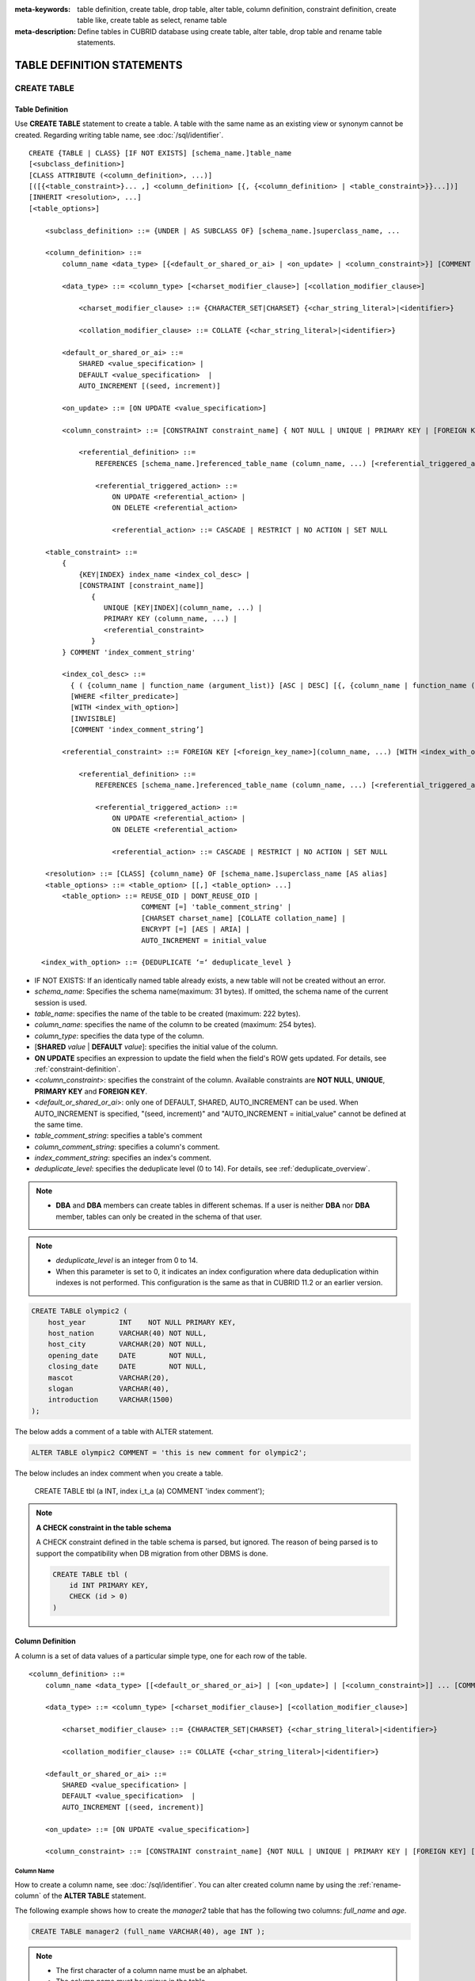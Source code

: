 
:meta-keywords: table definition, create table, drop table, alter table, column definition, constraint definition, create table like, create table as select, rename table
:meta-description: Define tables in CUBRID database using create table, alter table, drop table and rename table statements.

***************************
TABLE DEFINITION STATEMENTS
***************************

CREATE TABLE
============

Table Definition
----------------

Use **CREATE TABLE** statement to create a table. A table with the same name as an existing view or synonym cannot be created. Regarding writing table name, see :doc:`/sql/identifier`. 

.. CUBRIDSUS-12366: from 10.0, create table if not exists ...

::

    CREATE {TABLE | CLASS} [IF NOT EXISTS] [schema_name.]table_name
    [<subclass_definition>]
    [CLASS ATTRIBUTE (<column_definition>, ...)]
    [([{<table_constraint>}... ,] <column_definition> [{, {<column_definition> | <table_constraint>}}...])]
    [INHERIT <resolution>, ...]
    [<table_options>]

        <subclass_definition> ::= {UNDER | AS SUBCLASS OF} [schema_name.]superclass_name, ...
        
        <column_definition> ::= 
            column_name <data_type> [{<default_or_shared_or_ai> | <on_update> | <column_constraint>}] [COMMENT 'column_comment_string']
        
            <data_type> ::= <column_type> [<charset_modifier_clause>] [<collation_modifier_clause>]

                <charset_modifier_clause> ::= {CHARACTER_SET|CHARSET} {<char_string_literal>|<identifier>}

                <collation_modifier_clause> ::= COLLATE {<char_string_literal>|<identifier>}
            
            <default_or_shared_or_ai> ::=
                SHARED <value_specification> | 
                DEFAULT <value_specification>  |
                AUTO_INCREMENT [(seed, increment)]

            <on_update> ::= [ON UPDATE <value_specification>]

            <column_constraint> ::= [CONSTRAINT constraint_name] { NOT NULL | UNIQUE | PRIMARY KEY | [FOREIGN KEY] [WITH <index_with_option>] <referential_definition> }

                <referential_definition> ::=
                    REFERENCES [schema_name.]referenced_table_name (column_name, ...) [<referential_triggered_action> ...]
         
                    <referential_triggered_action> ::=
                        ON UPDATE <referential_action> |
                        ON DELETE <referential_action> 

                        <referential_action> ::= CASCADE | RESTRICT | NO ACTION | SET NULL
                        
        <table_constraint> ::= 
            { 
                {KEY|INDEX} index_name <index_col_desc> |
                [CONSTRAINT [constraint_name]]
                   {
                      UNIQUE [KEY|INDEX](column_name, ...) |
                      PRIMARY KEY (column_name, ...) |
                      <referential_constraint>
                   }
            } COMMENT 'index_comment_string'
         
            <index_col_desc> ::=
              { ( {column_name | function_name (argument_list)} [ASC | DESC] [{, {column_name | function_name (argument_list)} [ASC | DESC]} ...] ) }
              [WHERE <filter_predicate>]
              [WITH <index_with_option>]
              [INVISIBLE]
              [COMMENT 'index_comment_string’]
         
            <referential_constraint> ::= FOREIGN KEY [<foreign_key_name>](column_name, ...) [WITH <index_with_option>] <referential_definition>
         
                <referential_definition> ::=
                    REFERENCES [schema_name.]referenced_table_name (column_name, ...) [<referential_triggered_action> ...]
         
                    <referential_triggered_action> ::=
                        ON UPDATE <referential_action> |
                        ON DELETE <referential_action> 
        
                        <referential_action> ::= CASCADE | RESTRICT | NO ACTION | SET NULL
     
        <resolution> ::= [CLASS] {column_name} OF [schema_name.]superclass_name [AS alias]
        <table_options> ::= <table_option> [[,] <table_option> ...] 
            <table_option> ::= REUSE_OID | DONT_REUSE_OID |
                               COMMENT [=] 'table_comment_string' |
                               [CHARSET charset_name] [COLLATE collation_name] |
                               ENCRYPT [=] [AES | ARIA] |
                               AUTO_INCREMENT = initial_value
                               
       <index_with_option> ::= {DEDUPLICATE ‘=‘ deduplicate_level }

*   IF NOT EXISTS: If an identically named table already exists, a new table will not be created without an error.
*   *schema_name*: Specifies the schema name(maximum: 31 bytes). If omitted, the schema name of the current session is used.
*   *table_name*: specifies the name of the table to be created (maximum: 222 bytes).
*   *column_name*: specifies the name of the column to be created (maximum: 254 bytes).
*   *column_type*: specifies the data type of the column.
*   [**SHARED** *value* | **DEFAULT** *value*]: specifies the initial value of the column.
*   **ON UPDATE** specifies an expression to update the field when the field's ROW gets updated. For details, see :ref:`constraint-definition`.
*   <*column_constraint*>: specifies the constraint of the column. Available constraints are **NOT NULL**, **UNIQUE**, **PRIMARY KEY** and **FOREIGN KEY**.
*   <*default_or_shared_or_ai*>: only one of DEFAULT, SHARED, AUTO_INCREMENT can be used.
    When AUTO_INCREMENT is specified, "(seed, increment)" and "AUTO_INCREMENT = initial_value" cannot be defined at the same time.
*   *table_comment_string*: specifies a table's comment
*   *column_comment_string*: specifies a column's comment.
*   *index_comment_string*: specifies an index's comment.
*   *deduplicate_level*: specifies the deduplicate level (0 to 14). For details, see :ref:`deduplicate_overview`.

.. note::

    *   **DBA** and **DBA** members can create tables in different schemas. If a user is neither **DBA** nor **DBA** member, tables can only be created in the schema of that user.

.. note::

    *   *deduplicate_level* is an integer from 0 to 14. 
    *   When this parameter is set to 0, it indicates an index configuration where data deduplication within indexes is not performed. This configuration is the same as that in CUBRID 11.2 or an earlier version.

.. code-block:: sql

    CREATE TABLE olympic2 (
        host_year        INT    NOT NULL PRIMARY KEY,
        host_nation      VARCHAR(40) NOT NULL,
        host_city        VARCHAR(20) NOT NULL,
        opening_date     DATE        NOT NULL,
        closing_date     DATE        NOT NULL,
        mascot           VARCHAR(20),
        slogan           VARCHAR(40),
        introduction     VARCHAR(1500)
    );

The below adds a comment of a table with ALTER statement.

.. code-block:: sql
    
    ALTER TABLE olympic2 COMMENT = 'this is new comment for olympic2';

The below includes an index comment when you create a table.

    CREATE TABLE tbl (a INT, index i_t_a (a) COMMENT 'index comment');

.. note:: **A CHECK constraint in the table schema**

    A CHECK constraint defined in the table schema is parsed, but ignored. The reason of being parsed is to support the compatibility when DB migration from other DBMS is done.
    
    .. code-block:: sql
    
        CREATE TABLE tbl (
            id INT PRIMARY KEY,
            CHECK (id > 0)
        )

.. _column-definition:

Column Definition
-----------------

A column is a set of data values of a particular simple type, one for each row of the table.

::

    <column_definition> ::= 
        column_name <data_type> [[<default_or_shared_or_ai>] | [<on_update>] | [<column_constraint>]] ... [COMMENT 'comment_string']
    
        <data_type> ::= <column_type> [<charset_modifier_clause>] [<collation_modifier_clause>]

            <charset_modifier_clause> ::= {CHARACTER_SET|CHARSET} {<char_string_literal>|<identifier>}

            <collation_modifier_clause> ::= COLLATE {<char_string_literal>|<identifier>}
        
        <default_or_shared_or_ai> ::=
            SHARED <value_specification> | 
            DEFAULT <value_specification>  |
            AUTO_INCREMENT [(seed, increment)]

        <on_update> ::= [ON UPDATE <value_specification>]

        <column_constraint> ::= [CONSTRAINT constraint_name] {NOT NULL | UNIQUE | PRIMARY KEY | [FOREIGN KEY] [WITH <index_with_option>] <referential_definition>}

Column Name
^^^^^^^^^^^

How to create a column name, see :doc:`/sql/identifier`. You can alter created column name by using the :ref:`rename-column` of the **ALTER TABLE** statement.

The following example shows how to create the *manager2* table that has the following two columns: *full_name* and *age*.

.. code-block:: sql

    CREATE TABLE manager2 (full_name VARCHAR(40), age INT );

.. note::

    *   The first character of a column name must be an alphabet.
    *   The column name must be unique in the table.

Setting the Column Initial Value (SHARED, DEFAULT)
^^^^^^^^^^^^^^^^^^^^^^^^^^^^^^^^^^^^^^^^^^^^^^^^^^

An attribute in a table can be created with an initial **SHARED** or **DEFAULT** value. You can change the value of **SHARED** and **DEFAULT** in the **ALTER TABLE** statement.

*   **SHARED** : Column values are identical in all rows. If a value different from the initial value is **INSERT**\ ed, the column value is updated to a new one in every row.
*   **DEFAULT** : The initial value set when the **DEFAULT** attribute was defined is stored even if the column value is not specified when a new row is inserted.

The pseudocolumn allows for the **DEFAULT** value as follows.

+-------------------------------+---------------+
| DEFAULT Value                 | Data Type     |
+===============================+===============+
| SYS_TIMESTAMP                 | TIMESTAMP     |
+-------------------------------+---------------+
| UNIX_TIMESTAMP()              | INTEGER       |
+-------------------------------+---------------+
| CURRENT_TIMESTAMP             | TIMESTAMP     |
+-------------------------------+---------------+
| SYS_DATETIME                  | DATETIME      |
+-------------------------------+---------------+
| CURRENT_DATETIME              | DATETIME      |
+-------------------------------+---------------+
| SYS_DATE                      | DATE          |
+-------------------------------+---------------+
| CURRENT_DATE                  | DATE          |
+-------------------------------+---------------+
| SYS_TIME                      | TIME          |
+-------------------------------+---------------+
| CURRENT_TIME                  | TIME          |
+-------------------------------+---------------+
| USER, USER()                  | STRING        |
+-------------------------------+---------------+
| TO_CHAR(date_time[, format])  | STRING        |
+-------------------------------+---------------+
| TO_CHAR(number[, format])     | STRING        |
+-------------------------------+---------------+

.. note::

    In version lower than CUBRID 9.0, the value at the time of **CREATE TABLE** has been saved when the **DATE** value of the **DATE**, **DATETIME**, **TIME**, **TIMESTAMP** column has been specified as **SYS_DATE**, **SYS_DATETIME**, **SYS_TIME**, **SYS_TIMESTAMP** while creating a table. Therefore, to enter the value at the time of data **INSERT** in version lower than CUBRID 9.0, the function should be entered to the **VALUES** clause of the **INSERT** syntax.

.. code-block:: sql

    CREATE TABLE colval_tbl
    (id INT, name VARCHAR SHARED 'AAA', phone VARCHAR DEFAULT '000-0000');
    INSERT INTO colval_tbl (id) VALUES (1), (2);
    SELECT * FROM colval_tbl;
    
::
     
               id  name                  phone
    =========================================================
                1  'AAA'                 '000-0000'
                2  'AAA'                 '000-0000'
     
.. code-block:: sql

    --updating column values on every row
    INSERT INTO colval_tbl(id, name) VALUES (3,'BBB');
    INSERT INTO colval_tbl(id) VALUES (4),(5);
    SELECT * FROM colval_tbl;
     
::

               id  name                  phone
    =========================================================
                1  'BBB'                 '000-0000'
                2  'BBB'                 '000-0000'
                3  'BBB'                 '000-0000'
                4  'BBB'                 '000-0000'
                5  'BBB'                 '000-0000'
     
.. code-block:: sql

    --changing DEFAULT value in the ALTER TABLE statement
    ALTER TABLE colval_tbl MODIFY phone VARCHAR DEFAULT '111-1111';
    INSERT INTO colval_tbl (id) VALUES (6);
    SELECT * FROM colval_tbl;
     
::

               id  name                  phone
    =========================================================
                1  'BBB'                 '000-0000'
                2  'BBB'                 '000-0000'
                3  'BBB'                 '000-0000'
                4  'BBB'                 '000-0000'
                5  'BBB'                 '000-0000'
                6  'BBB'                 '111-1111'

.. code-block:: sql

    --use DEFAULT TO_CHAR in CREATE TABLE statement
    CREATE TABLE t1(id1 INT, id2 VARCHAR(20) DEFAULT TO_CHAR(12345,'S999999'));
    INSERT INTO t1 (id1) VALUES (1);
    SELECT * FROM t1;

::    
    
              id1  id2
    ===================================
                1  ' +12345'

The **DEFAULT** value of the pseudocolumn can be specified as one or more columns.

.. code-block:: sql

    CREATE TABLE tbl (date1 DATE DEFAULT SYSDATE, date2 DATE DEFAULT SYSDATE);
    CREATE TABLE tbl (date1 DATE DEFAULT SYSDATE,
                      ts1   TIMESTAMP DEFAULT CURRENT_TIMESTAMP);
    CREATE TABLE t1(id1 INT, id2 VARCHAR(20) DEFAULT TO_CHAR(12345,'S999999'), id3 VARCHAR(20) DEFAULT TO_CHAR(SYS_TIME, 'HH24:MI:SS'));
    ALTER TABLE t1 add column id4 varchar (20) default TO_CHAR(SYS_DATETIME, 'yyyy/mm/dd hh:mi:ss'), id5 DATE DEFAULT SYSDATE;

AUTO INCREMENT
^^^^^^^^^^^^^^

You can define the **AUTO_INCREMENT** attribute for the column to automatically give serial numbers to column values. This can be defined only for **SMALLINT**, **INTEGER**, **BIGINT** and **NUMERIC**\ (*p*, 0) types.

**DEFAULT**, **SHARED** and **AUTO_INCREMENT** cannot be defined for the same column. Make sure the value entered directly by the user and the value entered by the auto increment attribute do not conflict with each other.

You can change the initial value of **AUTO_INCREMENT** by using the **ALTER TABLE** statement. For details, see :ref:`alter-auto-increment` of **ALTER TABLE**. 

::

    CREATE TABLE [schema_name.]table_name (id INT AUTO_INCREMENT[(seed, increment)]);

    CREATE TABLE [schema_name.]table_name (id INT AUTO_INCREMENT) AUTO_INCREMENT = seed ;

*   *seed* : The initial value from which the number starts. All integers (positive, negative, and zero) are allowed. The default value is **1**.
*   *increment* : The increment value of each row. Only positive integers are allowed. The default value is **1**.

When you use the **CREATE TABLE** *[schema_name.]table_name* (id INT **AUTO_INCREMENT**) **AUTO_INCREMENT** = *seed*; statement, the constraints are as follows:

*   You should define only one column with the **AUTO_INCREMENT** attribute.
*   Don't use (*seed*, *increment*) and AUTO_INCREMENT = *seed* together.

.. code-block:: sql

    CREATE TABLE auto_tbl (id INT AUTO_INCREMENT, name VARCHAR);
    INSERT INTO auto_tbl VALUES (NULL, 'AAA'), (NULL, 'BBB'), (NULL, 'CCC');
    INSERT INTO auto_tbl (name) VALUES ('DDD'), ('EEE');
    SELECT * FROM auto_tbl;
     
::

               id  name
    ===================================
                1  'AAA'
                2  'BBB'
                3  'CCC'
                4  'DDD'
                5  'EEE'
     
.. code-block:: sql

    CREATE TABLE tbl (id INT AUTO_INCREMENT, val string) AUTO_INCREMENT = 3;
    INSERT INTO tbl VALUES (NULL, 'cubrid');
     
    SELECT * FROM tbl;
    
::

               id  val
    ===================================
                3  'cubrid'
     
.. code-block:: sql

    CREATE TABLE t (id INT AUTO_INCREMENT, id2 int AUTO_INCREMENT) AUTO_INCREMENT = 5;
    
::
    
    ERROR: To avoid ambiguity, the AUTO_INCREMENT table option requires the table to  have exactly one AUTO_INCREMENT column and no seed/increment specification.
     
.. code-block:: sql

    CREATE TABLE t (i INT AUTO_INCREMENT(100, 2)) AUTO_INCREMENT = 3;
    
::

    ERROR: To avoid ambiguity, the AUTO_INCREMENT table option requires the table to  have exactly one AUTO_INCREMENT column and no seed/increment specification.

.. note::

    *   Even if a column has auto increment, the **UNIQUE** constraint is not satisfied.
    *   If **NULL** is specified in the column where auto increment is defined, the value of auto increment is stored.
    *   Even if a value is directly specified in the column where auto increment is defined, AUTO_INCREMENT value is not changed.
    *   **SHARED** or **DEFAULT** attribute cannot be specified in the column in which AUTO_INCREMENT is defined.
    *   The initial value and the final value obtained by auto increment cannot exceed the minimum and maximum values allowed in the given type.
    *   Because auto increment has no cycle, an error occurs when the maximum value of the type exceeds, and no rollback is executed. Therefore, you must delete and recreate the column in such cases.

        For example, if a table is created as below, the maximum value of A is 32767. Because an error occurs if the value exceeds 32767, you must make sure that the maximum value of the column A does not exceed the maximum value of the type when creating the initial table.

        .. code-block:: sql
          
            CREATE TABLE tb1(A SMALLINT AUTO_INCREMENT, B CHAR(5));

.. _constraint-definition:

ON UPDATE
---------

An attribute in a table can be created with an automatic update when another attribute of the row is updated. You can change the value of **ON UPDATE** in the **ALTER TABLE** statement.
The pseudocolumn allows for the **ON UPDATE** value as follows.
Including the attribute in the updated fields will not trigger an update with the specified **ON UPDATE** value.

+-------------------------------+---------------+
| DEFAULT Value                 | Data Type     |
+===============================+===============+
| SYS_TIMESTAMP                 | TIMESTAMP     |
+-------------------------------+---------------+
| UNIX_TIMESTAMP()              | INTEGER       |
+-------------------------------+---------------+
| CURRENT_TIMESTAMP             | TIMESTAMP     |
+-------------------------------+---------------+
| SYS_DATETIME                  | DATETIME      |
+-------------------------------+---------------+
| CURRENT_DATETIME              | DATETIME      |
+-------------------------------+---------------+
| SYS_DATE                      | DATE          |
+-------------------------------+---------------+
| CURRENT_DATE                  | DATE          |
+-----------------------------------------------+

.. code-block:: sql

    CREATE TABLE sales (sales_cnt INTEGER, last_sale TIMESTAMP ON UPDATE CURRENT_TIMESTAMP, product VARCHAR(100), product_id INTEGER);
    INSERT INTO sales VALUES (0, NULL, 'bicycle', 1);

    UPDATE sales set sales_cnt = sales_cnt + 1
    WHERE product_id = 1;

.. code-block:: sql

   ALTER TABLE sales MODIFY last_sale TIMESTAMP; -- removes ON UPDATE
   UPDATE sales set sales_cnt = sales_cnt + 1
   WHERE product_id = 1; -- last_sale will remain unupdated

Constraint Definition
---------------------

You can define **NOT NULL**, **UNIQUE**, **PRIMARY KEY**, **FOREIGN KEY** as the constraints. You can also create an index by using **INDEX** or **KEY**. 

::

    <column_constraint> ::= [CONSTRAINT constraint_name] { NOT NULL | UNIQUE | PRIMARY KEY | [FOREIGN KEY] [WITH <index_with_option>] <referential_definition> }

    <table_constraint> ::=         
        { 
            {KEY|INDEX} index_name <index_col_desc> |
            [CONSTRAINT [constraint_name]]
                {
                      UNIQUE [KEY|INDEX](column_name, ...) |
                      PRIMARY KEY (column_name, ...) |
                      <referential_constraint>
                }
        }
     
        <referential_constraint> ::= FOREIGN KEY [<foreign_key_name>](column_name, ...) [WITH <index_with_option>] <referential_definition>
     
            <referential_definition> ::=
                REFERENCES [schema_name.]referenced_table_name (column_name, ...) [<referential_triggered_action> ...]
     
                <referential_triggered_action> ::=
                    ON UPDATE <referential_action> |
                    ON DELETE <referential_action> 
    
                    <referential_action> ::= CASCADE | RESTRICT | NO ACTION | SET NULL
                    
        <index_with_option> ::= {DEDUPLICATE ‘=‘ deduplicate_level}

NOT NULL Constraint
^^^^^^^^^^^^^^^^^^^

A column for which the **NOT NULL** constraint has been defined must have a certain value that is not **NULL**. The **NOT NULL** constraint can be defined for all columns. An error occurs if you try to insert a **NULL** value into a column with the **NOT NULL** constraint by using the **INSERT** or **UPDATE** statement.

In the following example, if you input NULL value on the *id* column, it occurs an error because *id* column cannot have NULL value.

.. code-block:: sql

    CREATE TABLE const_tbl1(id INT NOT NULL, INDEX i_index(id ASC), phone VARCHAR);
     
    CREATE TABLE const_tbl2(id INT NOT NULL PRIMARY KEY, phone VARCHAR);
    INSERT INTO const_tbl2 VALUES (NULL,'000-0000');
     
::

    Putting value 'null' into attribute 'id' returned: Attribute "id" cannot be made NULL.

UNIQUE Constraint
^^^^^^^^^^^^^^^^^

The **UNIQUE** constraint enforces a column to have a unique value. An error occurs if a new record that has the same value as the existing one is added by this constraint.

You can place a **UNIQUE** constraint on either a column or a set of columns. If the **UNIQUE** constraint is defined for multiple columns, the uniqueness is ensured not for each column, but the combination of multiple columns.

In the following example, the second INSERT statement fails because the value of *id* column is the same as 1 with the value of *id* column in the first INSERT statement.

.. code-block:: sql

    -- UNIQUE constraint is defined on a single column only
    CREATE TABLE const_tbl5(id INT UNIQUE, phone VARCHAR);
    INSERT INTO const_tbl5(id) VALUES (NULL), (NULL);
    INSERT INTO const_tbl5 VALUES (1, '000-0000');
    SELECT * FROM const_tbl5;

::

       id  phone
    =================
     NULL  NULL
     NULL  NULL
        1  '000-0000'
     
.. code-block:: sql

    INSERT INTO const_tbl5 VALUES (1, '111-1111');
     
::

    ERROR: Operation would have caused one or more unique constraint violations.

In the following example, if a **UNIQUE** constraint is defined on several columns, this ensures the uniqueness of the values in all the columns.

.. code-block:: sql
     
    -- UNIQUE constraint is defined on several columns
    CREATE TABLE const_tbl6(id INT, phone VARCHAR, CONSTRAINT UNIQUE (id, phone));
    INSERT INTO const_tbl6 VALUES (1, NULL), (2, NULL), (1, '000-0000'), (1, '111-1111');
    SELECT * FROM const_tbl6;

::
    
       id  phone
    ====================
        1  NULL
        2  NULL
        1  '000-0000'
        1  '111-1111'

PRIMARY KEY Constraint
^^^^^^^^^^^^^^^^^^^^^^

A key in a table is a set of column(s) that uniquely identifies each row. A candidate key is a set of columns that uniquely identifies each row of the table. You can define one of such candidate keys a primary key. That is, the column defined as a primary key is uniquely identified in each row.

By default, the index created by defining the primary key is created in ascending order, and you can define the order by specifying **ASC** or **DESC** keyword next to the column. 

.. code-block:: sql

    CREATE TABLE pk_tbl (a INT, b INT, PRIMARY KEY (a, b DESC));

    CREATE TABLE const_tbl7 (
        id INT NOT NULL,
        phone VARCHAR,
        CONSTRAINT pk_id PRIMARY KEY (id)
    );
     
    -- CONSTRAINT keyword
    CREATE TABLE const_tbl8 (
        id INT NOT NULL PRIMARY KEY,
        phone VARCHAR
    );
     
    -- primary key is defined on multiple columns
    CREATE TABLE const_tbl8 (
        host_year    INT NOT NULL,
        event_code   INT NOT NULL,
        athlete_code INT NOT NULL,
        medal        CHAR (1)  NOT NULL,
        score        VARCHAR (20),
        unit         VARCHAR (5),
        PRIMARY KEY (host_year, event_code, athlete_code, medal)
    );

.. _foreign-key-constraint:

FOREIGN KEY Constraint
^^^^^^^^^^^^^^^^^^^^^^

A foreign key is a column or a set of columns that references the primary key in other tables in order to maintain reference relationship. The foreign key and the referenced primary key must have the same data type. Consistency between two tables is maintained by the foreign key referencing the primary key, which is called referential integrity. ::

    [CONSTRAINT constraint_name] FOREIGN KEY [foreign_key_name] (<column_name_comma_list1>) [WITH <index_with_option>] REFERENCES [schema_name.]referenced_table_name (<column_name_comma_list2>) [<referential_triggered_action> ...]
     
        <referential_triggered_action> ::= ON UPDATE <referential_action> | ON DELETE <referential_action>

            <referential_action> ::= CASCADE | RESTRICT | NO ACTION  | SET NULL

        <index_with_option> ::= {DEDUPLICATE ‘=‘ deduplicate_level}

*   *constraint_name*: Specifies the name of the table to be created.
*   *foreign_key_name*: Specifies a name of the **FOREIGN KEY** constraint. You can skip the name specification. However, if you specify this value, *constraint_name* will be ignored, and the specified value will be used.

*   <*column_name_comma_list1*>: Specifies the name of the column to be defined as a foreign key after the **FOREIGN KEY** keyword. The column number of foreign keys defined and primary keys must be same.
*   *schema_name*: Specifies the schema name. If omitted, the schema name of the current session is used.
*   *referenced_table_name*: Specifies the name of the table to be referenced.
*   <*column_name_comma_list2*>: Specifies the name of the referred primary key column after the **FOREIGN KEY** keyword.
*   <*referential_triggered_action*>: Specifies the trigger action that responds to a certain operation in order to maintain referential integrity. **ON UPDATE** or **ON DELETE** can be specified. Each action can be defined multiple times, and the definition order is not significant.

    *   **ON UPDATE**: Defines the action to be performed when attempting to update the primary key referenced by the foreign key. You can use either **NO ACTION**, **RESTRICT**, or **SET NULL** option. The default is **RESTRICT**.
    *   **ON DELETE**: Defines the action to be performed when attempting to delete the primary key referenced by the foreign key. You can use **NO ACTION**, **RESTRICT**, **CASCADE**, or **SET NULL** option. The default is **RESTRICT**.

*   <*referential_action*>: You can define an option that determines whether to maintain the value of the foreign key when the primary key value is deleted or updated.

    *   **CASCADE**: If the primary key is deleted, the foreign key is deleted as well. This option is supported only for the **ON DELETE** operation.
    *   **RESTRICT**: Prevents the value of the primary key from being deleted or updated, and rolls back any transaction that has been attempted.
    *   **SET NULL**: When a specific record is being deleted or updated, the column value of the foreign key is updated to **NULL**.
    *   **NO ACTION**: Its behavior is the same as that of the **RESTRICT** option.

*   *deduplicate_level*: specifies the deduplicate level (0 to 14). For details, see :ref:`deduplicate_overview`.

For each row R1 of the referencing table, there should be some row R2 of the referenced table such that the value of each referencing column in R1 is either **NULL** or is equal to the value of the corresponding referenced column in R2.

.. code-block:: sql

    -- creating two tables where one is referring to the other
    CREATE TABLE a_tbl (
        id INT NOT NULL DEFAULT 0 PRIMARY KEY,
        phone VARCHAR(10)
    );
     
    CREATE TABLE b_tbl (
        id INT NOT NULL,
        name VARCHAR (10) NOT NULL,
        CONSTRAINT pk_id PRIMARY KEY (id),
        CONSTRAINT fk_id FOREIGN KEY (id) REFERENCES a_tbl (id)
        ON DELETE CASCADE ON UPDATE RESTRICT
    );
     
    INSERT INTO a_tbl VALUES (1,'111-1111'), (2,'222-2222'), (3, '333-3333');
    INSERT INTO b_tbl VALUES (1,'George'),(2,'Laura'), (3,'Max');
    SELECT a.id, b.id, a.phone, b.name FROM a_tbl a, b_tbl b WHERE a.id = b.id;
     
::

       id           id                   phone                 name
    ======================================================================
        1            1                   '111-1111'            'George'
        2            2                   '222-2222'            'Laura'
        3            3                   '333-3333'            'Max'
     
.. code-block:: sql

    -- when deleting primary key value, it cascades foreign key value  
    DELETE FROM a_tbl WHERE id=3;
     
::

    1 row affected.
     
.. code-block:: sql

    SELECT a.id, b.id, a.phone, b.name FROM a_tbl a, b_tbl b WHERE a.id = b.id;
     
::

       id           id                   phone                 name
    ======================================================================
        1            1                   '111-1111'            'George'
        2            2                   '222-2222'            'Laura'

.. code-block:: sql

    -- when attempting to update primary key value, it restricts the operation
    UPDATE  a_tbl SET id = 10 WHERE phone = '111-1111';
     
::

    ERROR: Update/Delete operations are restricted by the foreign key 'fk_id'.

.. note::

    *   In a referential constraint, the name of the primary key table to be referenced and the corresponding column names are defined. If the list of column names are is not specified, the primary key of the primary key table is specified in the defined order.
    *   The number of primary keys in a referential constraint must be identical to that of foreign keys. The same column name cannot be used multiple times for the primary key in the referential constraint.
    *   The actions cascaded by reference constraints do not activate the trigger action.
    *   It is not recommended to use *referential_triggered_action* in the CUBRID HA environment. In the CUBRID HA environment, the trigger action is not supported. Therefore, if you use *referential_triggered_action*, the data between the master database and the slave database can be inconsistent. For details, see :doc:`/ha`.

KEY or INDEX
^^^^^^^^^^^^

**KEY** and **INDEX** are used interchangeably. They create an index that uses the corresponding column as a key.

.. code-block:: sql

    CREATE TABLE const_tbl4(id INT, phone VARCHAR, KEY i_key(id DESC, phone ASC));

.. note:: In versions lower than CUBRID 9.0, index name can be omitted; however, in version of CUBRID 9.0 or higher, it is no longer allowed.

Column Option
-------------

You can specify options such as **ASC** or **DESC** after the column name when defining **UNIQUE** or **INDEX** for a specific column. This keyword is specified as store the index value in ascending or descending order. 

.. code-block:: sql

    column_name [ASC | DESC]

.. code-block:: sql

    CREATE TABLE const_tbl(
        id VARCHAR,
        name VARCHAR,
        CONSTRAINT UNIQUE INDEX(id DESC, name ASC)
    );
     
    INSERT INTO const_tbl VALUES('1000', 'john'), ('1000','johnny'), ('1000', 'jone');
    INSERT INTO const_tbl VALUES('1001', 'johnny'), ('1001','john'), ('1001', 'jone');
     
    SELECT * FROM const_tbl WHERE id > '100';
    
::

      id    name    
    =================
      1001     john     
      1001     johnny     
      1001     jone     
      1000     john     
      1000     johnny     
      1000     jone

Table Option
------------

**REUSE_OID** and **DONT_REUSE_OID** are options that specify whether to be referable when creating a table. The two options cannot be used together and can be used with other options. When creating a table without the option, the **REUSE_OID** table option is used. To change the default option to **DONT_REUSE_OID**, you should change the system parameter **create_table_reuseoid** to **no**. For detail, see :ref:`stmt-type-parameters` .

::

        <table_options> ::= <table_option> [[,] <table_option> ...]
            <table_option> ::= REUSE_OID | DONT_REUSE_OID |
                               COMMENT [=] 'table_comment_string' |
                               [CHARSET charset_name] [COLLATE collation_name]

.. _reuse-oid:

REUSE_OID
^^^^^^^^^

You can specify the **REUSE_OID** option when creating a table, so that OIDs that have been deleted due to the deletion of records (**DELETE**) can be reused when a new record is inserted (**INSERT**). Such a table is called an OID reusable or a non-referable table.

OID (Object Identifier) is an object identifier represented by physical location information such as the volume number, page number and slot number. By using such OIDs, CUBRID manages the reference relationships of objects and searches, stores or deletes them. When an OID is used, accessibility is improved because the object in the heap file can be directly accessed without referring to the table. However, the problem of decreased reusability of the storage occurs when there are many **DELETE/ INSERT** operations because the object's OID is kept to maintain the reference relationship with the object even if it is deleted.

If you specify the **REUSE_OID** option when creating a table, the OID is also deleted when data in the table is deleted, so that another **INSERT**\ ed data can use it. OID reusable tables cannot be referred to by other tables, and OID values of the objects in the OID reusable tables cannot be viewed.

.. code-block:: sql

    -- creating table with REUSE_OID option specified
    CREATE TABLE reuse_tbl (a INT PRIMARY KEY) REUSE_OID, COMMENT = 'reuse oid table';
    INSERT INTO reuse_tbl VALUES (1);
    INSERT INTO reuse_tbl VALUES (2);
    INSERT INTO reuse_tbl VALUES (3);
     
    -- an error occurs when column type is a OID reusable table itself
    CREATE TABLE tbl_1 (a reuse_tbl);

::
    
    ERROR: The class 'reuse_tbl' is marked as REUSE_OID and is non-referable. Non-referable classes can't be the domain of an attribute and their instances' OIDs cannot be returned.

If you specify REUSE_OID together with the collation of table, it can be placed on before or after **COLLATE** syntax.
     
.. code-block:: sql
    
    CREATE TABLE t3(a VARCHAR(20)) REUSE_OID, COMMENT = 'reuse oid table', COLLATE euckr_bin;
    CREATE TABLE t4(a VARCHAR(20)) COLLATE euckr_bin REUSE_OID;

.. note::

    *   OID reusable tables cannot be referred to by other tables.
    *   Updatable views cannot be created for OID reusable tables.
    *   OID reusable tables cannot be specified as table column type.
    *   OID values of the objects in the OID reusable tables cannot be read.
    *   Instance methods cannot be called from OID reusable tables. Also, instance methods cannot be called if a sub class inherited from the class where the method is defined is defined as an OID reusable table.
    *   OID reusable tables are supported only by CUBRID 2008 R2.2 or above, and backward compatibility is not ensured. That is, the database in which the OID reusable table is located cannot be accessed from a lower version database.
    *   OID reusable tables can be managed as partitioned tables and can be replicated.
    *   The updating query with a view can be faced with error when the view includes any OID reusable table.

.. code-block:: sql

   CREATE TABLE t1 (c1 INT) REUSE_OID;
   CREATE VIEW v3 AS SELECT c1 FROM t1;

   insert into v3(c1) values (1);

::

   ERROR: Vclass v3 is not updatable. Please check if any of its related classes are marked as REUSE_OID.

.. _dont-reuse-oid:

DONT_REUSE_OID
^^^^^^^^^^^^^^

Specifying the **DONT_REUSE_OID** option when creating the table will create a referable table as opposite to **REUSE_OID**.

Charset and Collation
^^^^^^^^^^^^^^^^^^^^^

The charset and collation of the table and column can be designated in the **CREATE TABLE** statement.
This example specifies the character set and collation for **CREATE TABLE**.

.. code-block:: sql

    CREATE TABLE tblutf8(a int, b int) charset utf8;
    CREATE TABLE tblutf8enci(a int, b int) collate utf8_en_ci;

    CREATE TABLE tbleuckr(a int, b int) charset euckr collate euckr_bin;
    CREATE TABLE tblcoleuckr(a int, c varchar(100) collate euckr_bin) charset euckr;

    CREATE TABLE tblcol (s1 STRING COLLATE utf8_en_cs,s2 STRING COLLATE utf8_bin);
    CREATE TABLE tblcharcol (col STRING CHARSET utf8) COLLATE utf8_en_ci;
 
Please see :ref:`collation-charset-table` or :ref:`collation-charset-string` for details.

Table's COMMENT
^^^^^^^^^^^^^^^

You can write a table's comment as following.

.. code-block:: sql

    CREATE TABLE tbl (a INT, b INT) COMMENT = 'this is comment for table tbl';

To see the table's comment, run the below syntax.

.. code-block:: sql

    SHOW CREATE TABLE table_name;
    SELECT class_name, comment from db_class;
    SELECT class_name, comment from _db_class;

Or you can see the table's comment with ;sc command in the CSQL interpreter.

.. code-block:: sql

    $ csql -u dba demodb
    
    csql> ;sc tbl

.. _create-tde-table:

Table Encryption (TDE)
^^^^^^^^^^^^^^^^^^^^^^

You can encrypt a table as follows. For more information on TDE encryption, see :ref:`tde`.

.. code-block:: sql

    CREATE TABLE enc_tbl (a INT, b INT) ENCRYPT = AES;

You can specify **AES** or **ARIA** as the encryption algorithm. If omitted as follows, the encryption algorithm specified by the system parameter **tde_default_algorithm** is used. The default value is **AES**.

.. code-block:: sql

    CREATE TABLE enc_tbl (a INT, b INT) ENCRYPT;

The encryption information is not inherited.

CREATE TABLE LIKE
-----------------

You can create a table with the same schema as an existing table by using the **CREATE TABLE ... LIKE** statement. Column attribute, table constraint, index, and encryption information are replicated from the existing table. An index name created from the existing table changes according to a new table name, but an index name defined by a user is replicated as it is. Therefore, you should be careful with a query statement that is supposed to use a specific index created by using the index hint syntax(see :ref:`index-hint-syntax`).

You cannot create the column definition because the **CREATE TABLE ... LIKE** statement replicates the schema only. 

::

    CREATE {TABLE | CLASS} [schema_name.]new_table_name LIKE [schema_name.]source_table_name;

*   *schema_name*: Specifies the schema name. If omitted, the schema name of the current session is used.
*   *new_table_name*: A table name to be created
*   *source_table_name*: The name of the original table that already exists in the database. The following tables cannot be specified as original tables in the **CREATE TABLE ... LIKE** statement.

    * Partition table
    * Table that contains an **AUTO_INCREMENT** column
    * Table that uses inheritance or methods

.. code-block:: sql

    CREATE TABLE a_tbl (
      id INT NOT NULL DEFAULT 0 PRIMARY KEY,
      phone VARCHAR(10)
    );
    INSERT INTO a_tbl VALUES (1,'111-1111'), (2,'222-2222'), (3, '333-3333');
     
    -- creating an empty table with the same schema as a_tbl
    CREATE TABLE new_tbl LIKE a_tbl;
    SELECT * FROM new_tbl;

::

    There are no results.
     
    csql> ;schema a_tbl
     
    === <Help: Schema of a Class> ===
     
     
     <Class Name>
     
         a_tbl
     
     <Attributes>
     
         id                   INTEGER DEFAULT 0 NOT NULL
         phone                CHARACTER VARYING(10)
     
     <Constraints>
     
         PRIMARY KEY pk_a_tbl_id ON a_tbl (id)
     
    csql> ;schema new_tbl
     
    === <Help: Schema of a Class> ===
     
     
     <Class Name>
     
         new_tbl
     
     <Attributes>
     
         id                   INTEGER DEFAULT 0 NOT NULL
         phone                CHARACTER VARYING(10)
     
     <Constraints>
     
         PRIMARY KEY pk_new_tbl_id ON new_tbl (id)

CREATE TABLE AS SELECT
----------------------

You can create a new table that contains the result records of the **SELECT** statement by using the **CREATE TABLE...AS SELECT** statement. You can define column and table constraints for the new table. The following rules are applied to reflect the result records of the **SELECT** statement.

*   If *col_1* is defined in the new table and the same column *col_1* is specified in *select_statement*, the result record of the **SELECT** statement is stored as *col_1* value in the new table. Type casting is attempted if the column names are identical but the columns types are different.

*   If *col_1* and  *col_2* are defined in the new table, *col_1*, col_2 and *col_3* are specified in the column list of the *select_statement* and there is a containment relationship between all of them, *col_1*, *col_2* and *col_3* are created in the new table and the result data of the **SELECT** statement is stored as values for all columns. Type casting is attempted if the column names are identical but the columns types are different.

*   If columns *col_1* and *col_2* are defined in the new table and *col_1* and *col_3* are defined in the column list of *select_statement* without any containment relationship between them, *col_1*, *col_2* and *col_3* are created in the new table, the result data of the **SELECT** statement is stored only for *col_1* and *col_3* which are specified in *select_statement*, and **NULL** is stored as the value of *col_2*.

*   Column aliases can be included in the column list of *select_statement*. In this case, new column alias is used as a new table column name. It is recommended to use an alias because invalid column name is created, if an alias does not exist when a function calling or an expression is used.

*   The **REPLACE** option is valid only when the **UNIQUE** constraint is defined in a new table column (*col_1*). When duplicate values exist in the result record of *select_statement*, a **UNIQUE** value is stored for *col_1* if the **REPLACE** option has been defined, or an error message is displayed if the **REPLACE** option is omitted due to the violation of the **UNIQUE** constraint.

::

    CREATE {TABLE | CLASS} [schema_name.]table_name [([{<table_constraint>}... ,] <column_definition> [{, {<column_definition> | <table_constraint>}}...])] [REPLACE] AS <select_statement>;

*   *schema_name*: Specifies the schema name. If omitted, the schema name of the current session is used.
*   *table_name*: a name of the table to be created.
*   <*column_definition*>: defines a column. If this is omitted, the column schema of **SELECT** statement is replicated; however, the constraint or the **AUTO_INCREMENT** attribute is not replicated.
*   <*table_constraint*>: defines table constraint.
*   <*select_statement*>: a **SELECT** statement targeting a source table that already exists in the database.
*   <*select statement*> can include remote tables like tbl@srver1.

.. code-block:: sql

    CREATE TABLE a_tbl (
      id INT NOT NULL DEFAULT 0 PRIMARY KEY,
      phone VARCHAR(10)
    );
    INSERT INTO a_tbl VALUES (1,'111-1111'), (2,'222-2222'), (3, '333-3333');
     
    -- creating a table without column definition
    CREATE TABLE new_tbl1 AS SELECT * FROM a_tbl;
    SELECT * FROM new_tbl1;
     
::

       id  phone
    ===================================
        1  '111-1111'
        2  '222-2222'
        3  '333-3333'
     
.. code-block:: sql

    -- all of column values are replicated from a_tbl
    CREATE TABLE new_tbl2 (
      id INT NOT NULL AUTO_INCREMENT PRIMARY KEY, 
      phone VARCHAR
    ) AS SELECT * FROM a_tbl;
    
    SELECT * FROM new_tbl2;
     
::

       id  phone
    ===================================
        1  '111-1111'
        2  '222-2222'
        3  '333-3333'
     
.. code-block:: sql

    -- some of column values are replicated from a_tbl and the rest is NULL
    CREATE TABLE new_tbl3 (
      id INT, 
      name VARCHAR
    ) AS SELECT id, phone FROM a_tbl;
    
    SELECT * FROM new_tbl3
     
::

      name                           id  phone
    =========================================================
      NULL                            1  '111-1111'
      NULL                            2  '222-2222'
      NULL                            3  '333-3333'
     
.. code-block:: sql

    -- column alias in the select statement should be used in the column definition
    CREATE TABLE new_tbl4 (
      id1 INT, 
      id2 INT
    ) AS SELECT t1.id id1, t2.id id2 FROM new_tbl1 t1, new_tbl2 t2;
    
    SELECT * FROM new_tbl4;
     
::

      id1          id2
    ==========================
        1            1
        1            2
        1            3
        2            1
        2            2
        2            3
        3            1
        3            2
        3            3
     
.. code-block:: sql

    -- REPLACE is used on the UNIQUE column
    CREATE TABLE new_tbl5 (id1 int UNIQUE) REPLACE AS SELECT * FROM new_tbl4;
    
    SELECT * FROM new_tbl5;
     
::

      id1          id2
    ==========================
        1            3
        2            3
        3            3

You can create a table by selecting data from a remote table as below statement.

.. code-block:: sql

    -- column values are replicated from remote_tbl
    CREATE TABLE new_tbl_rem (
      id INT NON NULL;
      phone VARCHAR;
      localtion VARCHAR;
    ) AS SELECT id, phone, 'remote' FROM a_tbl@server1 WHERE id < 3;

    SELECT * FROM new_tbl_rem;

::

      id  phone       location
    ===================================
       1  '111-1111'  'remote'
       2  '222-2222'  'remote'

ALTER TABLE
===========

You can modify the structure of a table by using the **ALTER** statement. You can perform operations on the target table such as adding/deleting columns, creating/deleting indexes, and type casting existing columns as well as changing table names, column names and constraints. You can also change the initial value of **AUTO_INCREMENT**. **TABLE** and **CLASS** are used interchangeably **VIEW** and **VCLASS**, and **COLUMN** and **ATTRIBUTE** as well.

::

    ALTER [TABLE | CLASS] [schema_name.]table_name <alter_clause> [, <alter_clause>] ... ;
     
        <alter_clause> ::= 
            ADD <alter_add> [INHERIT <resolution>, ...]  | 
            ADD {KEY | INDEX} <index_name> <index_col_desc> |
            ALTER [COLUMN] column_name SET DEFAULT <value_specification> |
            DROP <alter_drop> [INHERIT <resolution>, ...] |
            DROP {KEY | INDEX} index_name |
            DROP FOREIGN KEY constraint_name |
            DROP PRIMARY KEY |                   
            RENAME <alter_rename> [INHERIT <resolution>, ...] |
            CHANGE <alter_change> |
            MODIFY <alter_modify> |            
            INHERIT <resolution>, ... |
            AUTO_INCREMENT = <initial_value> |
            COMMENT [=] 'table_comment_string' |
            COMMENT ON {COLUMN | CLASS ATTRIBUTE} <column_comment_definition> [, <column_comment_definition>] ;
                           
            <alter_add> ::= 
                [ATTRIBUTE|COLUMN] [(]<class_element>, ...[)] [FIRST|AFTER old_column_name] |
                CLASS ATTRIBUTE <column_definition>, ... |
                CONSTRAINT <constraint_name> <column_constraint> (column_name) |
                QUERY <select_statement> |
                SUPERCLASS [schema_name.]superclass_name, ...
                            
                <class_element> ::= <column_definition> | <table_constraint>
     
                <column_constraint> ::= UNIQUE [KEY] | PRIMARY KEY | FOREIGN KEY
     
            <alter_drop> ::= 
                [ATTRIBUTE | COLUMN]
                {
                    column_name, ... |
                    QUERY [<unsigned_integer_literal>] |
                    SUPERCLASS [schema_name.]superclass_name, ... |
                    CONSTRAINT constraint_name
                }
                             
            <alter_rename> ::= 
                [ATTRIBUTE | COLUMN]
                {
                    old_column_name AS new_column_name |
                    FUNCTION OF column_name AS function_name
                }
                
            <alter_change> ::= 
                [COLUMN | CLASS ATTRIBUTE] old_col_name new_col_name <column_definition>
                    [FIRST | AFTER col_name]

            <alter_modify> ::= 
                [COLUMN | CLASS ATTRIBUTE] col_name <column_definition>
                    [FIRST | AFTER col_name2]
                    
            <table_option> ::=
                CHANGE [COLUMN | CLASS ATTRIBUTE] old_col_name new_col_name <column_definition>
                    [FIRST | AFTER col_name2]
              | MODIFY [COLUMN | CLASS ATTRIBUTE] col_name <column_definition>
                    [FIRST | AFTER col_name2]

            <resolution> ::= column_name OF [schema_name.]superclass_name [AS alias]

            <index_col_name> ::= column_name [(length)] [ASC | DESC]

            <column_comment_definition> ::= column_name [=] 'column_comment_string'

.. note::

    A column's comment is specified in <*column_definition*> or <*column_comment_definition*>. For <*column_definition*>, see the above :ref:`CREATE TABLE syntax<column-definition>`.

.. warning::

    The table's name can be changed only by the table owner, **DBA** and **DBA** members. The other users must be granted to change the name by the owner or **DBA** (see :ref:`granting-authorization` For details on authorization).

ADD COLUMN Clause
-----------------

You can add a new column by using the **ADD COLUMN** clause. You can specify the location of the column to be added by using the **FIRST** or **AFTER** keyword.

::

    ALTER [TABLE | CLASS] [schema_name.]table_name
    ADD [COLUMN | ATTRIBUTE] [(] <column_definition> [FIRST | AFTER old_column_name] [)];

        <column_definition> ::= 
            column_name <data_type> [[<default_or_shared_or_ai>] | [<on_update>] | [<column_constraint>]] [COMMENT 'comment_string']
        
            <data_type> ::= <column_type> [<charset_modifier_clause>] [<collation_modifier_clause>]

                <charset_modifier_clause> ::= {CHARACTER_SET|CHARSET} {<char_string_literal>|<identifier>}

                <collation_modifier_clause> ::= COLLATE {<char_string_literal>|<identifier>}
            
            <default_or_shared_or_ai> ::=
                SHARED <value_specification> | 
                DEFAULT <value_specification>  |
                AUTO_INCREMENT [(seed, increment)]

            <on_update> ::= [ON UPDATE <value_specification>]

            <column_constraint> ::= [CONSTRAINT constraint_name] {NOT NULL | UNIQUE | PRIMARY KEY | [FOREIGN KEY] [WITH <index_with_option>] <referential_definition>}

                <referential_definition> ::=
                    REFERENCES [schema_name.]referenced_table_name (column_name, ...) [<referential_triggered_action> ...]
         
                    <referential_triggered_action> ::=
                        ON UPDATE <referential_action> |
                        ON DELETE <referential_action> 

                        <referential_action> ::= CASCADE | RESTRICT | NO ACTION | SET NULL
                        
                <index_with_option> ::= {DEDUPLICATE ‘=‘ deduplicate_level}                        

*   *schema_name*: specifies the schema name. If omitted, the schema name of the current session is used.
*   *table_name*: specifies the name of a table that has a column to be added.
*   <*column_definition*>: specifies the name(max 254 bytes), data type, and constraints of a column to be added.
*   **AFTER** *oid_column_name*: specifies the name of an existing column before the column to be added.
*   *comment_string*: specifies a column's comment.
*   *deduplicate_level*: Specifies the deduplicate level (0 to 14). For details, see :ref:`deduplicate_overview`.

.. code-block:: sql

    CREATE TABLE a_tbl;
    ALTER TABLE a_tbl ADD COLUMN age INT DEFAULT 0 NOT NULL COMMENT 'age comment';
    ALTER TABLE a_tbl ADD COLUMN name VARCHAR FIRST;
    ALTER TABLE a_tbl ADD COLUMN id INT NOT NULL AUTO_INCREMENT UNIQUE FIRST;
    INSERT INTO a_tbl(age) VALUES(20),(30),(40);

    ALTER TABLE a_tbl ADD COLUMN phone VARCHAR(13) DEFAULT '000-0000-0000' AFTER name;
    ALTER TABLE a_tbl ADD COLUMN birthday VARCHAR(20) DEFAULT TO_CHAR(SYSDATE,'YYYY-MM-DD');
     
    SELECT * FROM a_tbl;
     
::

           id  name                  phone                         age  birthday
    ============================================================================================
            1  NULL                  '000-0000-0000'                20  '2017-05-24'
            2  NULL                  '000-0000-0000'                30  '2017-05-24'
            3  NULL                  '000-0000-0000'                40  '2017-05-24'
     
    --adding multiple columns
    ALTER TABLE a_tbl ADD COLUMN (age1 int, age2 int, age3 int);

The result when you add a new column depends on what constraints are added.

*   If there is a **DEFAULT** constraint on the newly added column, **DEFAULT** value is inserted.
*   If there is no **DEFAULT** constraint and there is a **NOT NULL** constraint, hard default value is inserted when a value of system parameter **add_column_update_hard_default** is **yes**; however, it returns an error when a value of **add_column_update_hard_default** is **no**. 
 
The default of add_column_update_hard_default is **no**.
 
Depending on **DEFAULT** constraint and **add_column_update_hard_default**\ 's value, if they do not violate their constraints, it is possible to add **PRIMARY KEY** constraint or **UNIQUE** constraint.
 
*   If the newly added column when there is no data on the table, or the newly added column with **NOT NULL** and **UNIQUE** data can have **PRIMARY KEY** constraint.
*   If you try to add a new column with **PRIMARY KEY** constraint when there is data on the table, it returns an error.
 
    .. code-block:: sql
    
        CREATE TABLE tbl (a INT);
        INSERT INTO tbl VALUES (1), (2);
        ALTER TABLE tbl ADD COLUMN (b int PRIMARY KEY);
 
    ::
    
        ERROR: NOT NULL constraints do not allow NULL value.
 
*   If there is data and **UNIQUE** constraint is specified on the newly added data, **NULL** is inserted when there is no **DEFAULT** constraint.
 
    .. code-block:: sql
 
        ALTER TABLE tbl ADD COLUMN (b int UNIQUE);
        SELECT * FROM tbl;
 
    ::
    
            a            b
        ==================
            1         NULL
            2         NULL
 
*   If there is data on the table and **UNIQUE** constraint is specified on the newly added column, unique violation error is returned when there is **DEFAULT** constraint.
 
    .. code-block:: sql
    
        ALTER TABLE tbl ADD COLUMN (c int UNIQUE DEFAULT 10);
        
    ::
    
        ERROR: Operation would have caused one or more unique constraint violations.
 
*   If there is data on the table and **UNIQUE** constraint is specified on the newly added column, unique violation error is returned when there is **NOT NULL** constraint and the value of system parameter  add_column_update_hard_default is yes.
 
    .. code-block:: sql
 
        SET SYSTEM PARAMETERS 'add_column_update_hard_default=yes';
        ALTER TABLE tbl ADD COLUMN (c int UNIQUE NOT NULL);
 
    ::
    
        ERROR: Operation would have caused one or more unique constraint violations.
        
For **add_column_update_hard_default** and the hard default, see :ref:`change-column`. 

ADD CONSTRAINT Clause
---------------------

You can add a new constraint by using the **ADD CONSTRAINT** clause.

By default, the index created when you add **PRIMARY KEY** constraints is created in ascending order, and you can define the key sorting order by specifying the **ASC** or **DESC** keyword next to the column name. ::

    ALTER [ TABLE | CLASS | VCLASS | VIEW ] [schema_name.]table_name
    ADD <table_constraint> ;
    
        <table_constraint> ::=             
            { 
                {KEY|INDEX} index_name (column_name, ...) |
                [CONSTRAINT [constraint_name]]
                   {
                      UNIQUE [KEY|INDEX](column_name, ...) |
                      PRIMARY KEY (column_name, ...) |
                      <referential_constraint>
                   }
            }
     
            <referential_constraint> ::= FOREIGN KEY [foreign_key_name](column_name, ...) <referential_definition>
         
                <referential_definition> ::=
                    REFERENCES [schema_name.]referenced_table_name (column_name, ...) [<referential_triggered_action> ...]
         
                    <referential_triggered_action> ::=
                        ON UPDATE <referential_action> |
                        ON DELETE <referential_action> 

                        <referential_action> ::= CASCADE | RESTRICT | NO ACTION | SET NULL

*   *schema_name*: Specifies the schema name. If omitted, the schema name of the current session is used.
*   *table_name*: Specifies the name of a table that has a constraint to be added.
*   *constraint_name*: Specifies the name of a constraint to be added, or it can be omitted. If omitted, a name is automatically assigned(maximum: 254 bytes).
*   *foreign_key_name*: Specifies a name of the **FOREIGN KEY** constraint. You can skip the name specification. However, if you specify this value, *constraint_name* will be ignored, and the specified value will be used.
*   <*table_constraint*>: Defines a constraint for the specified table. For details, see :ref:`constraint-definition`.

.. code-block:: sql

    ALTER TABLE a_tbl ADD CONSTRAINT pk_a_tbl_id PRIMARY KEY(id); 
    ALTER TABLE a_tbl DROP CONSTRAINT pk_a_tbl_id;
    ALTER TABLE a_tbl ADD CONSTRAINT pk_a_tbl_id PRIMARY KEY(id, name DESC);
    ALTER TABLE a_tbl ADD CONSTRAINT u_key1 UNIQUE (id);

ADD INDEX Clause
----------------

You can define the index attributes for a specific column by using the **ADD INDEX** clause. ::

    ALTER [TABLE | CLASS] [schema_name.]table_name ADD {KEY | INDEX} index_name (<index_col_name>) ;
     
        <index_col_name> ::= column_name [(length)] [ ASC | DESC ]

*   *schema_name*: Specifies the schema name. If omitted, the schema name of the current session is used.
*   *table_name* : Specifies the name of a table to be modified.
*   *index_name* : Specifies the name of an index(maximum: 254 bytes). If omitted, a name is automatically assigned.
*   *index_col_name* : Specifies the column that has an index to be defined. **ASC** or **DESC** can be specified for a column option.

.. code-block:: sql

    ALTER TABLE a_tbl ADD INDEX i1(age ASC), ADD INDEX i2(phone DESC);
    
::

    csql> ;schema a_tbl
     
    === <Help: Schema of a Class> ===
     
     <Class Name>
     
         a_tbl
     
    <Attributes>
     
         name                 CHARACTER VARYING(1073741823) DEFAULT ''
         phone                CHARACTER VARYING(13) DEFAULT '111-1111'
         age                  INTEGER
         id                   INTEGER AUTO_INCREMENT  NOT NULL
     
     <Constraints>
     
         UNIQUE u_a_tbl_id ON a_tbl (id)
         INDEX i1 ON a_tbl (age)
         INDEX i2 ON a_tbl (phone DESC)

The below is an example to include an index's comment when you add an index with ALTER statement.

.. code-block:: sql

    ALTER TABLE tbl ADD index i_t_c (c) COMMENT 'index comment c';

ALTER COLUMN ... SET DEFAULT Clause
-----------------------------------

You can specify a new default value for a column that has no default value or modify the existing default value by using the **ALTER COLUMN** ... **SET DEFAULT**. You can use the **CHANGE** clause to change the default value of multiple columns with a single statement. For details, see the :ref:`change-column`. 

::

    ALTER [TABLE | CLASS] [schema_name.]table_name ALTER [COLUMN] column_name SET DEFAULT value ;

*   *schema_name*: Specifies the schema name. If omitted, the schema name of the current session is used.
*   *table_name* : Specifies the name of a table that has a column whose default value is to be modified.
*   *column_name* : Specifies the name of a column whose default value is to be modified.
*   *value* : Specifies a new default value.

::

    csql> ;schema a_tbl
     
    === <Help: Schema of a Class> ===
     
     
     <Class Name>
     
         a_tbl
     
     <Attributes>
     
         name                 CHARACTER VARYING(1073741823)
         phone                CHARACTER VARYING(13) DEFAULT '000-0000-0000'
         age                  INTEGER
         id                   INTEGER AUTO_INCREMENT  NOT NULL
     
     <Constraints>
     
         UNIQUE u_a_tbl_id ON a_tbl (id)
     
     
.. code-block:: sql
     
    ALTER TABLE a_tbl ALTER COLUMN name SET DEFAULT '';
    ALTER TABLE a_tbl ALTER COLUMN phone SET DEFAULT '111-1111';
     
::

    csql> ;schema a_tbl
     
    === <Help: Schema of a Class> ===
     
     
     <Class Name>
     
         a_tbl
     
     <Attributes>
     
         name                 CHARACTER VARYING(1073741823) DEFAULT ''
         phone                CHARACTER VARYING(13) DEFAULT '111-1111'
         age                  INTEGER
         id                   INTEGER AUTO_INCREMENT  NOT NULL
     
     <Constraints>
     
         UNIQUE u_a_tbl_id ON a_tbl (id)

.. code-block:: sql         

    CREATE TABLE t1(id1 VARCHAR(20), id2 VARCHAR(20) DEFAULT '');
    ALTER TABLE t1 ALTER COLUMN id1 SET DEFAULT TO_CHAR(SYS_DATETIME, 'yyyy/mm/dd hh:mi:ss');

::

    csql> ;schema t1

    === <Help: Schema of a Class> ===


    <Class Name>

         t1

    <Attributes>

         id1                  CHARACTER VARYING(20) DEFAULT TO_CHAR(SYS_DATETIME, 'yyyy/mm/dd hh:mi:ss')
         id2                  CHARACTER VARYING(20) DEFAULT ''
         
.. _alter-auto-increment:

AUTO_INCREMENT Clause
---------------------

The **AUTO_INCREMENT** clause can change the initial value of the increment value that is currently defined. However, there should be only one **AUTO_INCREMENT** column defined. ::

    ALTER TABLE [schema_name.]table_name AUTO_INCREMENT = initial_value ;

*   *schema_name*: Specifies the schema name. If omitted, the schema name of the current session is used.
*   *table_name* : Table name
*   *initial_value* : Initial value to alter

.. code-block:: sql

    CREATE TABLE t (i int AUTO_INCREMENT);
    ALTER TABLE t AUTO_INCREMENT = 5;
     
    CREATE TABLE t (i int AUTO_INCREMENT, j int AUTO_INCREMENT);
    
    -- when 2 AUTO_INCREMENT constraints are defined on one table, below query returns an error.
    ALTER TABLE t AUTO_INCREMENT = 5;

::
    
    ERROR: To avoid ambiguity, the AUTO_INCREMENT table option requires the table to have exactly one AUTO_INCREMENT column and no seed/increment specification.

.. warning:: You must be careful not to violate constraints (such as a **PRIMARY KEY** or **UNIQUE**) due to changing the initial value of **AUTO_INCREMENT**.

.. note:: If you change the type of **AUTO_INCREMENT** column, the maximum value is changed, too. For example, if you change INT to BIGINT, the maximum value of **AUTO_INCREMENT** is changed from the maximum INT into the maximum BIGINT.

.. _change-column:

CHANGE/MODIFY Clauses
---------------------

The **CHANGE** clause changes column name, type, size, and attribute. If the existing column name and a new column name are the same, types, size, and attribute will be changed.

The **MODIFY** clause can modify type, size, and attribute of a column but cannot change its name.

If you set the type, size, and attribute to apply to a new column with the **CHANGE** clause or the **MODIFY** clause, the attribute that is currently defined will not be passed to the attribute of the new column.

When you change data types using the **CHANGE** clause or the **MODIFY** clause, the data can be modified. For example, if you shorten the length of a column, the character string may be truncated if the value of configuration parameter alter_table_change_type_strict is set to **no**. But if the parameter value is set to **yes**, the change or modify is not allowed and it returns an error.
the configuration parameter allow_truncated_string also affect the similar as alter_table_change_type_strict.

When changing the type of the column specified AUTO_INCREMENT, it cannot be changed to a column type that is not allowed to used with the AUTO_INCREMENT. For example, if you try to change the column type of "a" from INT to VARCHAR with the ALTER statement as shown below, an error occurs.

.. code-block:: sql

    CREATE a_tbl (a int AUTO_INCREMENT, b VARCHAR);
    ALTER TABLE a_tbl MODIFY COLUMN a VARCHAR;

::

    ERROR: before '  varchar; '
    The domain of the attribute 'a' having an auto increment constraint is invalid.

When changing the type of a column specified  a default value, if the default value can't be coerced to the changed type, an error occurs as shown in the example below.

.. code-block:: sql

     CREATE TABLE t_def (a bigint default 123456789012, b varchar(20));
     ALTER TABLE t_def MODIFY a int;

::

     ERROR: A domain conflict exists on attribute "a".

.. warning::

    *   **ALTER TABLE** *[schema_name.]table_name* **CHANGE** *column_name* **DEFAULT** *default_value* syntax supported in CUBRID 2008 R3.1 or earlier version is no longer supported.
    *   When converting a number type to character type, if alter_table_change_type_strict=no and the length of the string is shorter than that of the number, the string is truncated and saved according to the length of the converted character type. If alter_table_change_type_strict=yes, it returns an error.
    *   If the column attributes like a type, a collation, etc. are changed, the changed attributes are not applied into the view created with the table before the change. Therefore, if you change the attributes of a table, it is recommended to recreate the related views.

::

    ALTER [/*+ SKIP_UPDATE_NULL */] TABLE [schema_name.]tbl_name <table_options> ;
     
        <table_options> ::=
            <table_option>[, <table_option>, ...]
     
            <table_option> ::=
                CHANGE [COLUMN | CLASS ATTRIBUTE] old_col_name new_col_name <column_definition>
                         [FIRST | AFTER col_name]
              | MODIFY [COLUMN | CLASS ATTRIBUTE] col_name <column_definition>
                         [FIRST | AFTER col_name]

*   *schema_name*: Specifies the schema name. If omitted, the schema name of the current session is used.
*   *tbl_name*: specifies the name of the table including the column to change.
*   *old_col_name*: specifies the existing column name.
*   *new_col_name*: specifies the column name to change
*   <*column_definition*>: specifies the type, the size, the attribute, and the comment of the column to be changed.
*   *col_name*: specifies the location where the column to change exists.
*   **SKIP_UPDATE_NULL**: If this hint is added, CUBRID does not check the previous NULLs even if NOT NULL constraint is added. See :ref:`SKIP_UPDATE_NULL <skip-update-null>`.

.. code-block:: sql

    CREATE TABLE t1 (a INTEGER);
     
    -- changing column a's name into a1
    ALTER TABLE t1 CHANGE a a1 INTEGER;
     
    -- changing column a1's constraint
    ALTER TABLE t1 CHANGE a1 a1 INTEGER NOT NULL;
    ---- or
    ALTER TABLE t1 MODIFY a1 INTEGER NOT NULL;
     
    -- changing column col1's type - "DEFAULT 1" constraint is removed.
    CREATE TABLE t1 (col1 INT DEFAULT 1);
    ALTER TABLE t1 MODIFY col1 BIGINT;
     
    -- changing column col1's type - "DEFAULT 1" constraint is kept.
    CREATE TABLE t1 (col1 INT DEFAULT 1, b VARCHAR(10));
    ALTER TABLE t1 MODIFY col1 BIGINT DEFAULT 1;
     
    -- changing column b's size
    ALTER TABLE t1 MODIFY b VARCHAR(20);

    -- changing the name and position of a column  
    CREATE TABLE t1 (i1 INT, i2 INT);  
    INSERT INTO t1 VALUES (1,11), (2,22), (3,33);
    
    SELECT * FROM t1 ORDER BY 1;
    
::

                i1           i2
    ==========================
                 1           11
                 2           22
                 3           33
     
.. code-block:: sql

    ALTER TABLE t1 CHANGE i2 i0 INTEGER FIRST;  
    SELECT * FROM t1 ORDER BY 1;
    
::

                i0           i1
    ==========================
                11            1
                22            2
                33            3

.. code-block:: sql

    ALTER TABLE t1 MODIFY i1 VARCHAR (200) DEFAULT TO_CHAR (SYS_DATE);
    INSERT INTO t1(i0) VALUES (17);
    SELECT * FROM t1 ORDER BY 1;
    
::

               i0  i1
    ===================================
               11  '1'
               17  '05/24/2017'
               22  '2'
               33  '3'

.. code-block:: sql

    -- adding NOT NULL constraint (strict)
    SET SYSTEM PARAMETERS 'alter_table_change_type_strict=yes';
     
    CREATE TABLE t1 (i INT);
    INSERT INTO t1 VALUES (11), (NULL), (22);
     
    ALTER TABLE t1 CHANGE i i1 INTEGER NOT NULL;
     
::
     
    ERROR: Cannot add NOT NULL constraint for attribute "i1": there are existing NULL values for this attribute.

.. code-block:: sql

    -- adding NOT NULL constraint
    SET SYSTEM PARAMETERS 'alter_table_change_type_strict=no';
     
    CREATE TABLE t1 (i INT);
    INSERT INTO t1 VALUES (11), (NULL), (22);
     
    ALTER TABLE t1 CHANGE i i1 INTEGER NOT NULL;
     
    SELECT * FROM t1;
     
::

               i1
    =============
               22
                0
               11

.. code-block:: sql

    -- change the column's data type (no errors)
     
    CREATE TABLE t1 (i1 INT);
    INSERT INTO t1 VALUES (1), (-2147483648), (2147483647);
     
    ALTER TABLE t1 CHANGE i1 s1 CHAR(11);
    SELECT * FROM t1;
     
::

      s1
    ======================
      '2147483647 '
      '-2147483648'
      '1          '

.. code-block:: sql

    -- change the column's data type (errors), strict mode
    SET SYSTEM PARAMETERS 'alter_table_change_type_strict=yes';
     
    CREATE TABLE t1 (i1 INT);
    INSERT INTO t1 VALUES (1), (-2147483648), (2147483647);
     
    ALTER TABLE t1 CHANGE i1 s1 CHAR(4);

::

    ERROR: ALTER TABLE .. CHANGE : changing to new domain : cast failed, current configuration doesn't allow truncation or overflow.

.. code-block:: sql

    -- change the column's data type (errors)
    SET SYSTEM PARAMETERS 'alter_table_change_type_strict=no';
     
    CREATE TABLE t1 (i1 INT);
    INSERT INTO t1 VALUES (1), (-2147483648), (2147483647);
     
    ALTER TABLE t1 CHANGE i1 s1 CHAR(4);
    SELECT * FROM t1;
     
::

    -- hard default values have been placed instead of signaling overflow

      s1
    ======================
      '1   '
      '-214'
      '2147'

.. _skip-update-null:

.. note:: 
  
    When you change NULL constraint into NOT NULL, it takes a long time by the time updating values into **hard default**; to resolve this problem, CUBRID can skip updating values which already exists by using **SKIP_UPDATE_NULL**. However, you should consider that NULL values which do not match with the NOT NULL constraints, can exists.
  
    .. code-block:: sql 
  
        ALTER /*+ SKIP_UPDATE_NULL */ TABLE foo MODIFY col INT NOT NULL; 

Changes of Table Attributes based on Changes of Column Type
^^^^^^^^^^^^^^^^^^^^^^^^^^^^^^^^^^^^^^^^^^^^^^^^^^^^^^^^^^^

*   Type Change : If the value of the system parameter **alter_table_change_type_strict** is set to no, then changing values to other types is allowed, but if it is set to yes then changing is not allowed. The default value of the parameter is **yes**. You can change values to all types allowed by the **CAST** operator. Changing object types is allowed only by the upper classes (tables) of the objects. Also, if the system parameter **allow_truncated_string** is **no** when changing to a string such as **char** or **varchar**, the overflowed string cannot be changed. The default value for the parameter is **no**.

*   **NOT NULL**

    *   Even though the **NOT NULL** constraint is not specified, it will not be removed from a new table if the constraint is present in the existing table. If you want to remove the constraint **NOT NULL**, specify the **NULL** in the statement.
    *   If the **NOT NULL** constraint is specified in the column to change, the result varies depending on the configuration of the system parameter, **alter_table_change_type_strict**.

        *   If **alter_table_change_type_strict** is set to yes, the column values will be checked. If **NULL** exists, an error will occur, and the change will not be executed.
        *   If the **alter_table_change_type_strict** is set to no, every existing **NULL** value will be changed to a hard default value of the type to change.

*   **DEFAULT** : Even though the **DEFAULT** attribute is not specified in the column to change, it will not be removed from a new table if the attribute is present in the existing table. If you want to remove the attribute **DEFAULT**, specify the **DEFAULT NULL** in the statement.

*   **COMMENT** : Even though the **COMMENT** attribute is not specified in the column to change, it will not be removed from a new table if the attribute is present in the existing table. If you want to remove the attribute **COMMENT**, specify the **COMMENT ''** in the statement.

*   **AUTO_INCREMENT** : Even though the **AUTO_INCREMENT** attribute is not specified in the column to change, it will not be removed from a new table if the attribute is present in the existing table.
        *   caution) The **AUTO_INCREMENT** attribute can not be removed from a new table once the attribute is set by CREATE or ALTER.

*   **ON UPDATE** : Even though the **ON UPDATE** attribute is not specified in the column to change, it will not be removed from a new table if the attribute is present in the existing table.
        *   caution) The **ON UPDATE** attribute can not be removed from a new table once the attribute is set by CREATE or ALTER.

*   **FOREIGN KEY** : You cannot change the column with the foreign key constraint that is referred to or refers to.

*   Single Column **PRIMARY KEY**

    *   If the **PRIMARY KEY** constraint is specified in the column to change, a **PRIMARY KEY** is re-created only in which a **PRIMARY KEY** constraint exists in the existing column and the type is upgraded.
    *   If the **PRIMARY KEY** constraint is specified in the column to change but doesn't exist in the existing column, a **PRIMARY KEY** will be created.
    *   If a **PRIMARY KEY** constraint exists but is not specified in the column to change, the **PRIMARY KEY** will be maintained.

*   Multicolumn **PRIMARY KEY**: If the **PRIMARY KEY** constraint is specified and the type is upgraded, a **PRIMARY KEY** will be re-created.

*   Single Column **UNIQUE KEY**

    *   If the type is upgraded, a **UNIQUE KEY** will be re-created.
    *   If a **UNIQUE KEY** exists in the existing column and it is not specified in the column to change, it will be maintained.
    *   If a **UNIQUE KEY** exists in the existing column to change, it will be created.

*   Multicolumn **UNIQUE KEY**: If the column type is changed, an index will be re-created.

*   Column with a Non-unique Index : If the column type is changed, an index will be re-created.

*   Partition Column: If a table is partitioned by a column, the column cannot be changed. Partitions cannot be added.

*   Column with a Class Hierarchy : You can only change the tables that do not have a lower class. You cannot change the lower class that inherits from an upper class. You cannot change the inherited attributes.

*   Trigger and View : You must redefine triggers and views directly because they are not changed according to the definition of the column to change.

*   Column Sequence : You can change the sequence of columns.

*   Name Change : You can change names as long as they do not conflict.

Changes of Values based on Changes of Column Type
^^^^^^^^^^^^^^^^^^^^^^^^^^^^^^^^^^^^^^^^^^^^^^^^^

The **alter_table_change_type_strict** parameter determines whether the value conversion is allowed according to the type change. If the value is no, it can be changed when you change a column type or add a **NOT NULL** constraint. The default value is **yes**.

When the value of the parameter, **alter_table_change_type_strict** is no, it will operate depending on the conditions as follows:

*   Overflow occurred while converting numbers or character strings to Numbers: It is determined based on symbol of the result type. If it is negative value, it is specified as a minimum value or positive value, specified as the maximum value and a warning message for records where overflow occurred is recorded in the log. For strings, it will follow the rules stated above after it is converted to **DOUBLE** type. Overflow can also be returned by the parameter **allow_truncated_string** setting to **no** if the converted string does not fit the length of the target string type.

*   Character strings to convert to shorter ones: The record will be updated to the hard default value of the type that is defined and the warning message will be recorded in a log. Converting to shorter ones is not allowed when the **allow_truncated_string** is set to **no**.

*   Conversion failure due to other reasons: The record will be updated to the hard default value of the type that is defined and the warning message will be recorded in a log.

If the value of the **alter_table_change_type_strict** parameter is yes or **allow_truncated_string** is set to no, an error message will be displayed and the changes will be rolled back.

The **ALTER CHANGE** statement checks the possibility of type conversion before updating a record but the type conversion of specific values may fail. For example, if the value format is not correct when you convert **VARCHAR** to **DATE**, the conversion may fail. In this case, the hard default value of the **DATE** type will be assigned.

The hard default value is a value that will be used when you add columns with the **ALTER TABLE ... ADD COLUMN** statement, add or change by converting types with the **ALTER TABLE ... CHANGE/MODIFY** statement. The operation will vary depending on the system parameter, **add_column_update_hard_default** in the **ADD COLUMN** statement.

**Hard Default Value by Type**

+-----------+-------------------------------------+-----------------------------------------+
| Type      | Existence of Hard Default Value     | Hard Default Value                      |
+===========+=====================================+=========================================+
| INTEGER   | Yes                                 | 0                                       |
+-----------+-------------------------------------+-----------------------------------------+
| FLOAT     | Yes                                 | 0                                       |
+-----------+-------------------------------------+-----------------------------------------+
| DOUBLE    | Yes                                 | 0                                       |
+-----------+-------------------------------------+-----------------------------------------+
| SMALLINT  | Yes                                 | 0                                       |
+-----------+-------------------------------------+-----------------------------------------+
| DATE      | Yes                                 | date'01/01/0001'                        |
+-----------+-------------------------------------+-----------------------------------------+
| TIME      | Yes                                 | time'00:00'                             |
+-----------+-------------------------------------+-----------------------------------------+
| DATETIME  | Yes                                 | datetime'01/01/0001 00:00'              |
+-----------+-------------------------------------+-----------------------------------------+
| TIMESTAMP | Yes                                 | timestamp'00:00:01 AM 01/01/1970' (GMT) |
+-----------+-------------------------------------+-----------------------------------------+
| NUMERIC   | Yes                                 | 0                                       |
+-----------+-------------------------------------+-----------------------------------------+
| CHAR      | Yes                                 | ''                                      |
+-----------+-------------------------------------+-----------------------------------------+
| VARCHAR   | Yes                                 | ''                                      |
+-----------+-------------------------------------+-----------------------------------------+
| SET       | Yes                                 | {}                                      |
+-----------+-------------------------------------+-----------------------------------------+
| MULTISET  | Yes                                 | {}                                      |
+-----------+-------------------------------------+-----------------------------------------+
| SEQUENCE  | Yes                                 | {}                                      |
+-----------+-------------------------------------+-----------------------------------------+
| BIGINT    | Yes                                 | 0                                       |
+-----------+-------------------------------------+-----------------------------------------+
| BIT       | NO                                  |                                         |
+-----------+-------------------------------------+-----------------------------------------+
| VARBIT    | No                                  |                                         |
+-----------+-------------------------------------+-----------------------------------------+
| OBJECT    | No                                  |                                         |
+-----------+-------------------------------------+-----------------------------------------+
| BLOB      | No                                  |                                         |
+-----------+-------------------------------------+-----------------------------------------+
| CLOB      | No                                  |                                         |
+-----------+-------------------------------------+-----------------------------------------+

Column's COMMENT
----------------

A column's comment is specified in <*column_definition*> or <*column_comment_definition*>. <*column_definition*> is located at the end of ADD/MODIFY/CHANGE syntax and <*column_comment_definition*> is located at the end of COMMENT ON COLUMN syntax. To see the meaning of <*column_definition*>, refer to :ref:`CREATE TABLE syntax<column-definition>` on the above.

In the COMMENT ON COLUMN syntax, you can change column comments by specifying one or more columns.
The following example shows how to change a column comment using the COMMENT ON COLUMN statement.

.. code-block:: sql

    ALTER TABLE t1 COMMENT ON COLUMN c1 = 'changed table column c1 comment';
    ALTER TABLE t1 COMMENT ON COLUMN c2 = 'changed table column c2 comment', c3 = 'changed table column c3 comment';

The below is a syntax to show a column's comment.

.. code-block:: sql

    SHOW CREATE TABLE t1 /* table_name */ ;

    SELECT attr_name, class_name, comment 
    FROM db_attribute
    WHERE class_name = t1 /* lowercase_table_name */ ;

    SHOW FULL COLUMNS FROM t1 /* table_name */ ;

You can see this comment with the ";sc table_name" command in the CSQL interpreter.

::

    $ csql -u dba demodb
    
    csql> ;sc table_name

.. _rename-column:

RENAME COLUMN Clause
--------------------

You can change the name of the column by using the **RENAME COLUMN** clause. ::

    ALTER [TABLE | CLASS | VCLASS | VIEW] [schema_name.]table_name
    RENAME [COLUMN | ATTRIBUTE] old_column_name {AS | TO} new_column_name ;

*   *schema_name*: Specifies the schema name. If omitted, the schema name of the current session is used.
*   *table_name* : Specifies the name of a table that has a column to be renamed.
*   *old_column_name* : Specifies the name of a column.
*   *new_column_name* : Specifies a new column name after the **AS** keyword(maximum: 254 bytes).

.. code-block:: sql

    CREATE TABLE a_tbl (id INT, name VARCHAR(50));
    ALTER TABLE a_tbl RENAME COLUMN name AS name1;

DROP COLUMN Clause
------------------

You can delete a column in a table by using the **DROP COLUMN** clause. You can specify multiple columns to delete simultaneously by separating them with commas (,). ::

    ALTER [TABLE | CLASS | VCLASS | VIEW] [schema_name.]table_name
    DROP [COLUMN | ATTRIBUTE] column_name, ... ;

*   *schema_name*: Specifies the schema name. If omitted, the schema name of the current session is used.
*   *table_name* : Specifies the name of a table that has a column to be deleted.
*   *column_ name* : Specifies the name of a column to be deleted. Multiple columns can be specified by separating them with commas (,).

.. code-block:: sql

    ALTER TABLE a_tbl DROP COLUMN age1,age2,age3;

DROP CONSTRAINT Clause
----------------------

You can drop the constraints pre-defined for the table, such as **UNIQUE**, **PRIMARY KEY** and **FOREIGN KEY** by using the **DROP CONSTRAINT** clause. In this case, you must specify a constraint name. You can check these names by using the CSQL command (**;schema table_name**). ::

    ALTER [TABLE | CLASS] [schema_name.]table_name
    DROP CONSTRAINT constraint_name ;

*   *schema_name*: Specifies the schema name. If omitted, the schema name of the current session is used.
*   *table_name* : Specifies the name of a table that has a constraint to be dropped.
*   *constraint_name* : Specifies the name of a constraint to be dropped.

.. code-block:: sql

    CREATE TABLE a_tbl (
      id INT NOT NULL DEFAULT 0 PRIMARY KEY,
      phone VARCHAR(10)
    );
     
    CREATE TABLE b_tbl (
      ID INT NOT NULL,
      name VARCHAR (10) NOT NULL,
      CONSTRAINT u_name UNIQUE (name), 
      CONSTRAINT pk_id PRIMARY KEY (id),
      CONSTRAINT fk_id FOREIGN KEY (id) REFERENCES a_tbl (id)
      ON DELETE CASCADE ON UPDATE RESTRICT
    );
    
    ALTER TABLE b_tbl DROP CONSTRAINT pk_id;
    ALTER TABLE b_tbl DROP CONSTRAINT fk_id;
    ALTER TABLE b_tbl DROP CONSTRAINT u_name;

DROP INDEX Clause
-----------------


You can delete an index defined for a column by using the **DROP INDEX** clause. A unique index can be dropped with a **DROP CONSTRAINT** clause.

::

    ALTER [TABLE | CLASS] [schema_name.]table_name DROP INDEX index_name ;

*   *schema_name*: Specifies the schema name. If omitted, the schema name of the current session is used.
*   *table_name* : Specifies the name of a table of which constraints will be deleted.
*   *index_name* : Specifies the name of an index to be deleted.

.. code-block:: sql

    ALTER TABLE a_tbl DROP INDEX i_a_tbl_age;

DROP PRIMARY KEY Clause
-----------------------

You can delete a primary key constraint defined for a table by using the **DROP PRIMARY KEY** clause. You do have to specify the name of the primary key constraint because only one primary key can be defined by table. ::

    ALTER [TABLE | CLASS] [schema_name.]table_name DROP PRIMARY KEY ;

*   *schema_name*: Specifies the schema name. If omitted, the schema name of the current session is used.
*   *table_name* : Specifies the name of a table that has a primary key constraint to be deleted.

.. code-block:: sql

    ALTER TABLE a_tbl DROP PRIMARY KEY;

DROP FOREIGN KEY Clause
-----------------------

You can drop a foreign key constraint defined for a table using the **DROP FOREIGN KEY** clause. ::

    ALTER [TABLE | CLASS] [schema_name.]table_name DROP FOREIGN KEY constraint_name ;

*   *schema_name*: Specifies the schema name. If omitted, the schema name of the current session is used.
*   *table_name* : Specifies the name of a table whose constraint is to be deleted.
*   *constraint_name* : Specifies the name of foreign key constraint to be deleted.

.. code-block:: sql

    ALTER TABLE b_tbl ADD CONSTRAINT fk_id FOREIGN KEY (id) REFERENCES a_tbl (id);
    ALTER TABLE b_tbl DROP FOREIGN KEY fk_id;

DROP TABLE
==========

You can drop an existing table by the **DROP** statement. Multiple tables can be dropped with a single **DROP** statement. All rows of table are also dropped. If you also specify **IF EXISTS** clause, no error will be happened even if a target table does not exist. 

::

    DROP [TABLE | CLASS] [IF EXISTS] <table_specification_comma_list> [CASCADE CONSTRAINTS] ;

        <table_specification_comma_list> ::= 
            <single_table_spec> | (<table_specification_comma_list>) 

            <single_table_spec> ::= 
                | [ONLY] [schema_name.]table_name 
                | ALL [schema_name.]table_name [( EXCEPT [schema_name.]table_name, ... )] 

*   *schema_name*: Specifies the schema name. If omitted, the schema name of the current session is used.
*   *table_name* : Specifies the name of the table to be dropped. You can delete multiple tables simultaneously by separating them with commas.
*   If a super class name is specified after the **ONLY** keyword, only the super class, not the sub classes inheriting from it, is deleted. If a super class name is specified after the **ALL** keyword, the super classes as well as the sub classes inheriting from it are all deleted. You can specify the list of sub classes not to be deleted after the **EXCEPT** keyword.
*   If sub classes that inherit from the super class specified after the **ALL** keyword are specified after the **EXCEPT** keyword, they are not deleted.
*   Specifies the list of subclasses which are not to be deleted after the **EXCEPT** keyword.
*	**CASCADE CONSTRAINTS**: The table is dropped and also foreign keys of other tables which refer this table are dropped.

.. code-block:: sql

    CREATE TABLE b_tbl (i INT);
    CREATE TABLE a_tbl (i INT);
     
    -- DROP TABLE IF EXISTS
    DROP TABLE IF EXISTS b_tbl, a_tbl;
     
    SELECT * FROM a_tbl;
    
::

    ERROR: Unknown class "a_tbl".

*   If **CASCADE CONSTRAINTS** is specified, the specified table is dropped even if some tables refer the dropping table's primary key; foreign keys of other tables which refer this table are also dropped. However, the data of tables which are referred are not deleted.

The below shows to drop a_parent table which b_child table refers. A foreign key of b_child table also dropped, and the data of b_child table are kept.

.. code-block:: sql 

    CREATE TABLE a_parent ( 
        id INTEGER PRIMARY KEY, 
        name VARCHAR(10) 
    ); 
    CREATE TABLE b_child ( 
        id INTEGER PRIMARY KEY, 
        parent_id INTEGER, 
        CONSTRAINT fk_parent_id FOREIGN KEY(parent_id) REFERENCES a_parent(id) ON DELETE CASCADE ON UPDATE RESTRICT 
    ); 

    DROP TABLE a_parent CASCADE CONSTRAINTS;

RENAME TABLE
============

You can change the name of a table by using the **RENAME TABLE** statement and specify a list of the table name to change the names of multiple tables. ::

    RENAME  [TABLE | CLASS] [schema_name.]old_table_name {AS | TO} [schema_name.]new_table_name [{, [schema_name.]old_table_name {AS | TO} [schema_name.]new_table_name}];

*   *schema_name*: Specifies the schema name. If omitted, the schema name of the current session is used. The schema of the table to be changed and the schema of the new table must be the same.
*   *old_table_name* : Specifies the old table name to be renamed.
*   *new_table_name* : Specifies a new table name(maximum: 254 bytes).

.. code-block:: sql

    RENAME TABLE a_tbl AS aa_tbl;
    RENAME TABLE aa_tbl TO a1_tbl, b_tbl TO b1_tbl;

.. note::

    The table name can be changed only by the table owner, **DBA** and **DBA** members. The other users must be granted to change the name by the owner or **DBA** (see :ref:`granting-authorization` for details about authorization).
